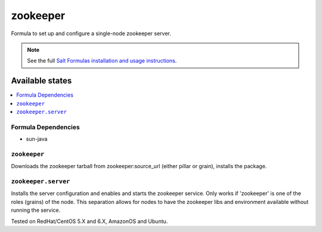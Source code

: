 =========
zookeeper
=========

Formula to set up and configure a single-node zookeeper server.

.. note::

    See the full `Salt Formulas installation and usage instructions
    <http://docs.saltstack.com/topics/conventions/formulas.html>`_.

Available states
================

.. contents::
    :local:

Formula Dependencies
--------------------

* sun-java

``zookeeper``
-------------

Downloads the zookeeper tarball from zookeeper:source_url (either pillar or grain), installs the package.

``zookeeper.server``
--------------------

Installs the server configuration and enables and starts the zookeeper service.
Only works if 'zookeeper' is one of the roles (grains) of the node. This separation
allows for nodes to have the zookeeper libs and environment available without running the service.

Tested on RedHat/CentOS 5.X and 6.X, AmazonOS and Ubuntu.
